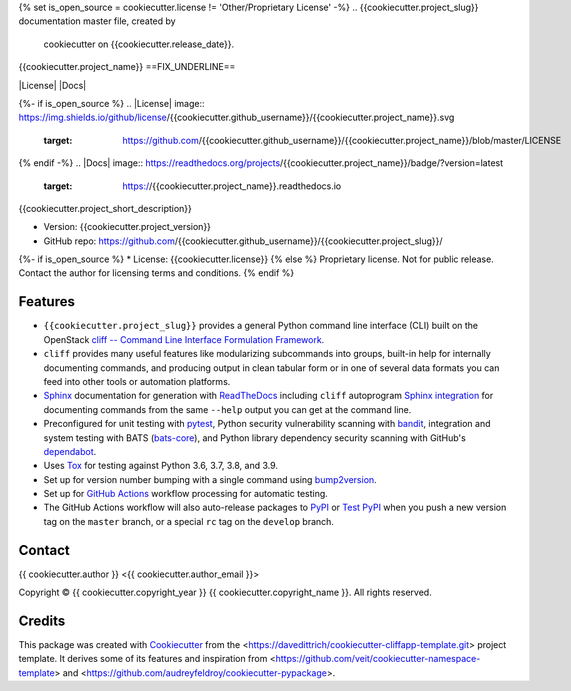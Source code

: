 {% set is_open_source = cookiecutter.license != 'Other/Proprietary License' -%}
.. {{cookiecutter.project_slug}} documentation master file, created by
   cookiecutter on {{cookiecutter.release_date}}.

{{cookiecutter.project_name}}
==FIX_UNDERLINE==

|Versions| |Contributors| |License| |Docs|

.. |Versions| image:: https://img.shields.io/pypi/pyversions/{{cookiecutter.project_name}}.svg
   :target: https://pypi.org/project/{{cookiecutter.project_name}}
.. |Contributors| image:: https://img.shields.io/github/contributors/{{cookiecutter.github_username}}/{{cookiecutter.project_slug}}.svg
   :target: https://github.com/{{cookiecutter.github_username}}/{{cookiecutter.project_slug}}/graphs/contributors
{%- if is_open_source %}
.. |License| image:: https://img.shields.io/github/license/{{cookiecutter.github_username}}/{{cookiecutter.project_name}}.svg
   :target: https://github.com/{{cookiecutter.github_username}}/{{cookiecutter.project_name}}/blob/master/LICENSE
{% endif -%}
.. |Docs| image:: https://readthedocs.org/projects/{{cookiecutter.project_name}}/badge/?version=latest
   :target: https://{{cookiecutter.project_name}}.readthedocs.io

{{cookiecutter.project_short_description}}

* Version: {{cookiecutter.project_version}}
* GitHub repo: https://github.com/{{cookiecutter.github_username}}/{{cookiecutter.project_slug}}/
{%- if is_open_source %}
* License: {{cookiecutter.license}}
{% else %}
Proprietary license. Not for public release. Contact the author for licensing terms and conditions.
{% endif %}

.. README_FEATURES

Features
--------

* ``{{cookiecutter.project_slug}}`` provides a general Python command line interface (CLI)
  built on the OpenStack
  `cliff -- Command Line Interface Formulation Framework <https://github.com/openstack/cliff>`_.
* ``cliff`` provides many useful features like modularizing subcommands into
  groups, built-in help for internally documenting commands, and producing
  output in clean tabular form or in one of several data formats you can
  feed into other tools or automation platforms.
* `Sphinx <http://www.sphinx-doc.org/>`_ documentation for generation with `ReadTheDocs <https://readthedocs.com>`_
  including ``cliff`` autoprogram `Sphinx integration <https://docs.openstack.org/cliff/latest/user/sphinxext.html>`_
  for documenting commands from the same ``--help`` output you can get at the command line.
* Preconfigured for unit testing with `pytest <https://docs.pytest.org/en/stable/>`_,
  Python security vulnerability scanning with `bandit <https://bandit.readthedocs.io>`_,
  integration and system testing with BATS (`bats-core <https://bats-core.readthedocs.io>`_),
  and Python library dependency security scanning with GitHub's
  `dependabot <https://docs.github.com/en/code-security/supply-chain-security/configuring-dependabot-security-updates>`_.
* Uses `Tox <https://tox.readthedocs.io/>`_ for testing against Python 3.6, 3.7, 3.8, and 3.9.
* Set up for version number bumping with a single command using `bump2version <https://github.com/c4urself/bump2version>`_.
* Set up for `GitHub Actions <https://docs.github.com/en/actions/learn-github-actions/introduction-to-github-actions>`_
  workflow processing for automatic testing.
* The GitHub Actions workflow will also auto-release packages to `PyPI <https://pypi.org/>`_ or
  `Test PyPI <https://test.pypi.org>`_ when you push a new version tag on the ``master`` branch, or a
  special ``rc`` tag on the ``develop`` branch.


Contact
-------

{{ cookiecutter.author }} <{{ cookiecutter.author_email }}>

.. |copy|   unicode:: U+000A9 .. COPYRIGHT SIGN

Copyright |copy| {{ cookiecutter.copyright_year }} {{ cookiecutter.copyright_name }}. All rights reserved.

Credits
-------

This package was created with `Cookiecutter
<https://github.com/cookiecutter/cookiecutter>`_ from the
<https://davedittrich/cookiecutter-cliffapp-template.git> project template.  It
derives some of its features and inspiration from
<https://github.com/veit/cookiecutter-namespace-template> and
<https://github.com/audreyfeldroy/cookiecutter-pypackage>.


.. EOF
